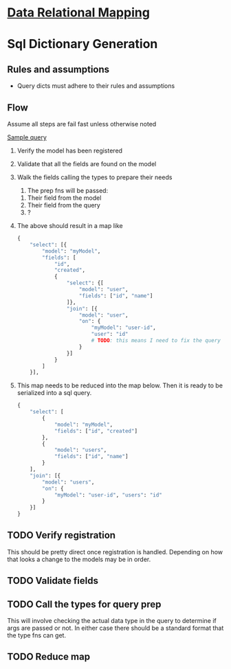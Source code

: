 * [[file:./../main-flow.org][Data Relational Mapping]]

* Sql Dictionary Generation

** Rules and assumptions

   * Query dicts must adhere to their rules and assumptions

** Flow

   Assume all steps are fail fast unless otherwise noted

   [[file:./../queries/queries.org::*Examples][Sample query]]

   1. Verify the model has been registered
   2. Validate that all the fields are found on the model
   3. Walk the fields calling the types to prepare their needs
      1. The prep fns will be passed:
	 1. Their field from the model
	 2. Their field from the query
	 3. ?
   4. The above should result in a map like
      #+BEGIN_SRC python
        {
            "select": [{
                "model": "myModel",
                "fields": [
                    "id",
                    "created",
                    {
                        "select": {[
                            "model": "user",
                            "fields": ["id", "name"]
                        ]},
                        "join": [{
                            "model": "user",
                            "on": {
                                "myModel": "user-id",
                                "user": "id"
                                # TODO: this means I need to fix the query structure. Oops
                            }
                        }]
                    }
                ]
            }],
                
      #+END_SRC
   5. This map needs to be reduced into the map below. Then it is ready to be serialized into a sql query.
      #+BEGIN_SRC python
        {
            "select": [
                {
                    "model": "myModel",
                    "fields": ["id", "created"]
                },
                {
                    "model": "users",
                    "fields": ["id", "name"]
                }
            ],
            "join": [{
                "model": "users",
                "on": {
                    "myModel": "user-id", "users": "id"
                }
            }]
        }

      #+END_SRC

** TODO Verify registration
   
   This should be pretty direct once registration is handled. Depending on how that looks a change to the models may be in order.

** TODO Validate fields

** TODO Call the types for query prep

   This will involve checking the actual data type in the query to determine if args are passed or not.
   In either case there should be a standard format that the type fns can get.

** TODO Reduce map
